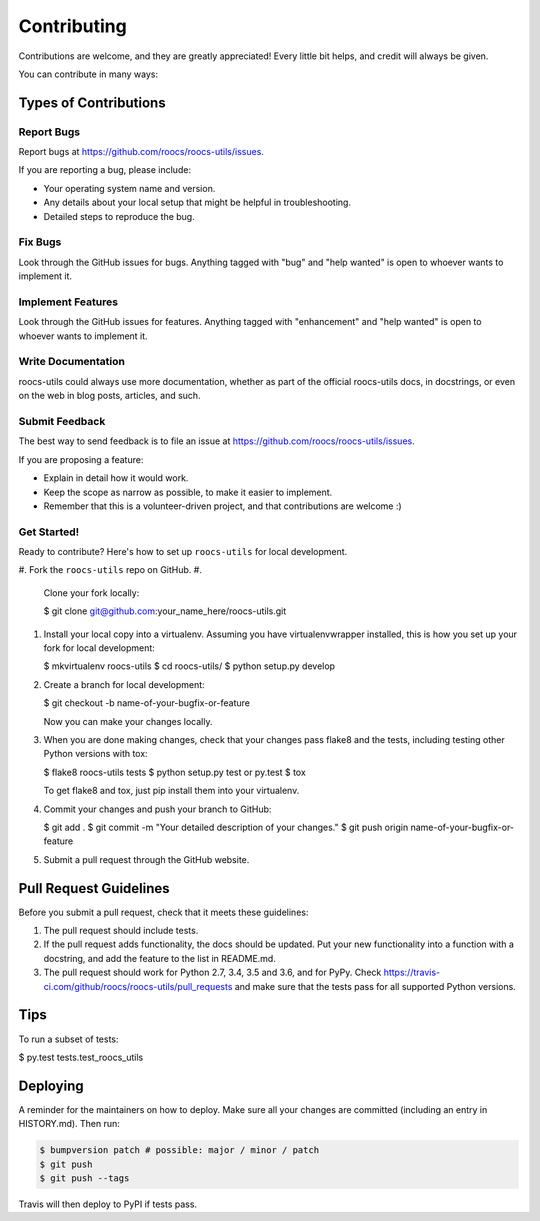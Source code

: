 
Contributing
============

Contributions are welcome, and they are greatly appreciated! Every little bit
helps, and credit will always be given.

You can contribute in many ways:

Types of Contributions
----------------------

Report Bugs
^^^^^^^^^^^

Report bugs at https://github.com/roocs/roocs-utils/issues.

If you are reporting a bug, please include:


* Your operating system name and version.
* Any details about your local setup that might be helpful in troubleshooting.
* Detailed steps to reproduce the bug.

Fix Bugs
^^^^^^^^

Look through the GitHub issues for bugs. Anything tagged with "bug" and "help
wanted" is open to whoever wants to implement it.

Implement Features
^^^^^^^^^^^^^^^^^^

Look through the GitHub issues for features. Anything tagged with "enhancement"
and "help wanted" is open to whoever wants to implement it.

Write Documentation
^^^^^^^^^^^^^^^^^^^

roocs-utils could always use more documentation, whether as part of the
official roocs-utils docs, in docstrings, or even on the web in blog posts,
articles, and such.

Submit Feedback
^^^^^^^^^^^^^^^

The best way to send feedback is to file an issue at https://github.com/roocs/roocs-utils/issues.

If you are proposing a feature:


* Explain in detail how it would work.
* Keep the scope as narrow as possible, to make it easier to implement.
* Remember that this is a volunteer-driven project, and that contributions
  are welcome :)

Get Started!
^^^^^^^^^^^^

Ready to contribute? Here's how to set up ``roocs-utils`` for local development.


#. Fork the ``roocs-utils`` repo on GitHub.
#.
    Clone your fork locally:

    $ git clone git@github.com:your_name_here/roocs-utils.git

#.
    Install your local copy into a virtualenv. Assuming you have virtualenvwrapper installed, this is how you set up your fork for local development:

    $ mkvirtualenv roocs-utils
    $ cd roocs-utils/
    $ python setup.py develop

#.
    Create a branch for local development:

    $ git checkout -b name-of-your-bugfix-or-feature

    Now you can make your changes locally.

#.
    When you are done making changes, check that your changes pass flake8 and the
    tests, including testing other Python versions with tox:

    $ flake8 roocs-utils tests
    $ python setup.py test or py.test
    $ tox

    To get flake8 and tox, just pip install them into your virtualenv.

#.
    Commit your changes and push your branch to GitHub:

    $ git add .
    $ git commit -m "Your detailed description of your changes."
    $ git push origin name-of-your-bugfix-or-feature

#.
    Submit a pull request through the GitHub website.

Pull Request Guidelines
-----------------------

Before you submit a pull request, check that it meets these guidelines:


#. The pull request should include tests.
#. If the pull request adds functionality, the docs should be updated. Put
   your new functionality into a function with a docstring, and add the
   feature to the list in README.md.
#. The pull request should work for Python 2.7, 3.4, 3.5 and 3.6, and for PyPy. Check
   https://travis-ci.com/github/roocs/roocs-utils/pull_requests
   and make sure that the tests pass for all supported Python versions.

Tips
----

To run a subset of tests:

$ py.test tests.test_roocs_utils

Deploying
---------

A reminder for the maintainers on how to deploy.
Make sure all your changes are committed (including an entry in HISTORY.md).
Then run:

.. code-block:: shell

   $ bumpversion patch # possible: major / minor / patch
   $ git push
   $ git push --tags

Travis will then deploy to PyPI if tests pass.
